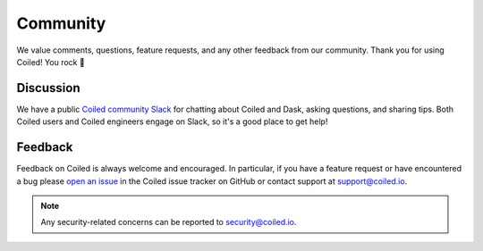 =========
Community
=========

We value comments, questions, feature requests, and any other feedback from our
community. Thank you for using Coiled! You rock 🤘


Discussion
----------

We have a public
`Coiled community Slack <https://join.slack.com/t/coiled-users/shared_invite/zt-hx1fnr7k-In~Q8ui3XkQfvQon0yN5WQ>`_
for chatting about Coiled and Dask, asking questions, and sharing tips. Both
Coiled users and Coiled engineers engage on Slack, so it's a good place to get
help!

.. link-button:: https://join.slack.com/t/coiled-users/shared_invite/zt-hx1fnr7k-In~Q8ui3XkQfvQon0yN5WQ
    :type: url
    :text: Join the Coiled community Slack 🎉
    :classes: btn-outline-primary btn-block

Feedback
--------

Feedback on Coiled is always welcome and encouraged. In particular, if you have
a feature request or have encountered a bug please
`open an issue <https://github.com/coiled/feedback/issues/new>`_ in the Coiled
issue tracker on GitHub or contact support at support@coiled.io.

.. note::

    Any security-related concerns can be reported to security@coiled.io.

.. link-button:: https://github.com/coiled/feedback/issues/new
    :type: url
    :text: Report a bug or feature request
    :classes: btn-outline-primary btn-block
